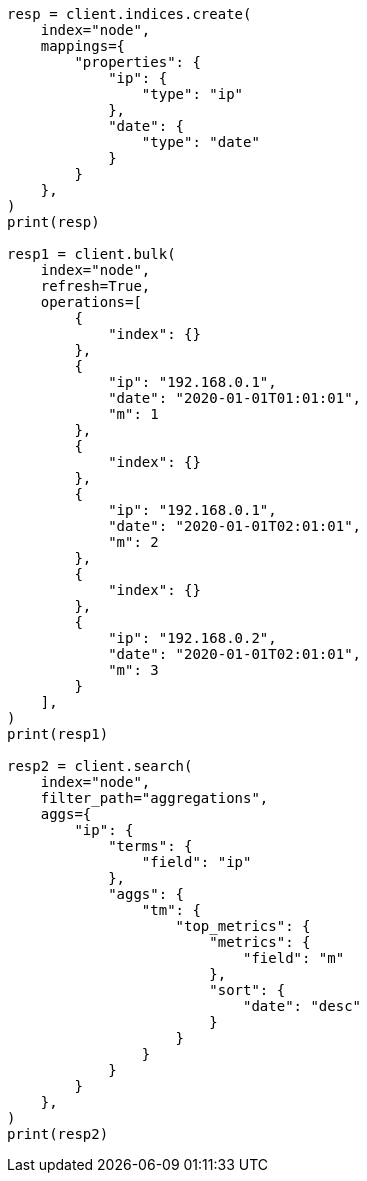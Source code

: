 // This file is autogenerated, DO NOT EDIT
// aggregations/metrics/top-metrics-aggregation.asciidoc:291

[source, python]
----
resp = client.indices.create(
    index="node",
    mappings={
        "properties": {
            "ip": {
                "type": "ip"
            },
            "date": {
                "type": "date"
            }
        }
    },
)
print(resp)

resp1 = client.bulk(
    index="node",
    refresh=True,
    operations=[
        {
            "index": {}
        },
        {
            "ip": "192.168.0.1",
            "date": "2020-01-01T01:01:01",
            "m": 1
        },
        {
            "index": {}
        },
        {
            "ip": "192.168.0.1",
            "date": "2020-01-01T02:01:01",
            "m": 2
        },
        {
            "index": {}
        },
        {
            "ip": "192.168.0.2",
            "date": "2020-01-01T02:01:01",
            "m": 3
        }
    ],
)
print(resp1)

resp2 = client.search(
    index="node",
    filter_path="aggregations",
    aggs={
        "ip": {
            "terms": {
                "field": "ip"
            },
            "aggs": {
                "tm": {
                    "top_metrics": {
                        "metrics": {
                            "field": "m"
                        },
                        "sort": {
                            "date": "desc"
                        }
                    }
                }
            }
        }
    },
)
print(resp2)
----
